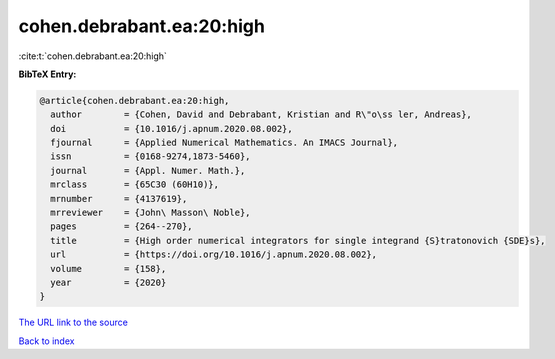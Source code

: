cohen.debrabant.ea:20:high
==========================

:cite:t:`cohen.debrabant.ea:20:high`

**BibTeX Entry:**

.. code-block:: bibtex

   @article{cohen.debrabant.ea:20:high,
     author        = {Cohen, David and Debrabant, Kristian and R\"o\ss ler, Andreas},
     doi           = {10.1016/j.apnum.2020.08.002},
     fjournal      = {Applied Numerical Mathematics. An IMACS Journal},
     issn          = {0168-9274,1873-5460},
     journal       = {Appl. Numer. Math.},
     mrclass       = {65C30 (60H10)},
     mrnumber      = {4137619},
     mrreviewer    = {John\ Masson\ Noble},
     pages         = {264--270},
     title         = {High order numerical integrators for single integrand {S}tratonovich {SDE}s},
     url           = {https://doi.org/10.1016/j.apnum.2020.08.002},
     volume        = {158},
     year          = {2020}
   }

`The URL link to the source <https://doi.org/10.1016/j.apnum.2020.08.002>`__


`Back to index <../By-Cite-Keys.html>`__
